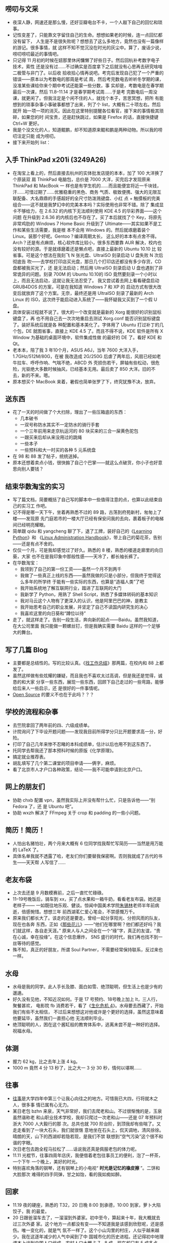 **  唠叨与文采

- 夜深人静，网速还是那么慢，还好豆瓣电台不卡，一个人敲下自己的回忆和琐事。
- 记性变差了，只能靠文字留住自己的生命。想想如果老的时候，连一点回忆都没有留下，
  人生是不是很失败呢？想想去了这么多地方，竟然也没有一篇像样的游记。很多事情，就
  这样不知不觉沉没在时光的灰尘中。算了，废话少说，唠叨唠叨最近的事情吧。
- 只记得 11 月初的时候在妞那里休闲慵懒了好些日子。然后回杭补考数字电子技术，索性
  还是没有过……不过确实是百度拿下之后就没有心思再去研究啥啥二极管与非门了。以后收
  拾收拾心情再说吧。考完后发现自己犯了一个严重的错误——原本以为考数电的那周是考试
  周，然后考完数电去听听冬学期的课，没准某些课给你来个期中考试还能蒙一些分数，事
  实却是，考数电是在春学期最后一次课，然后 11.8--11.14 才是春学期考试周……于是考
  完数电后一周没课，就更闲了。但我注定是个闲不住的人，就找个本子，苦思冥想，把所
  有能想到的琐事杂事小事破事都想了出来，列了个 list，大概有二十项左右。然后就开
  始一项一项的消灭。因此在这里特别提醒各位看官，接下来的事情极其琐碎，如果您的时
  间宝贵，还是赶快跳过，如果是 Firefox 的话，直接快捷键 Ctrl+W 更好。
- 我是个没文化的人，知道鲲鹏，却不知道原来鲲和鹏是两种动物。所以我的唠叨注定只能
  成为唠叨。
- 接下来开始列 list：

** 入手 ThinkPad x201i (3249A26)

- 在淘宝上看上的，然后直接去杭州的实体批发店提的本本，加了 100 大洋换了个原装双
  肩 ThinkPad 电脑包，总价是 7000 大洋，买完后才发现原来 ThinkPad 和 MacBook 一
  样也是有学生机的……而且能便宜将近一千块钱，汗……可惜过期了……优雅稳重的黑色、商务
  气质、极致便携、强大的无限互联配备、大名鼎鼎的手感超好的全尺寸防泼溅键盘、小红
  点 + 触摸板的完美组合——这不就是我梦幻中的完美本本吗？实际使用也非常不错。除了
  集成显卡不够给力，在 2.6.32 的内核下无法顺利使用 KDE 4.5 的华彩界面——这个问题
  在升级到 2.6.36 的内核后也不存在了。买了本后就找了个 Key，将原先非常鸡肋的
  Windows 7 Home Basic 升级到了 Ultimate——其实如果不是工作和某些生活需要，我是根
  本不会用 Windows 的。然后就琢磨着装个 Linux。装那个好呢。Gentoo？编译周期太长，
  这么好的本本有点舍不得。Arch？还是有点麻烦，核心软件库比较小，很多东西要靠 AUR
  解决，校内也没有较好的源。于是就琢磨着还是懒点吧，直接上最新的 Ubuntu 10.10 比
  较省事。可是这个想法在我刻飞 N 张光盘、UltraISO 刻录启动 U 盘失败 N 次后彻底告
  吹——去学校打印店买光盘，那日几个打印店还都没有多少存货，CD 盘都被我买光了，还
  是无法启动；然后用 UltraISO 刻录启动 U 盘也遇到了非常诡异的问题。刻录 700M 的
  Ubuntu 10.10的 ISO 竟然要刻录一个小时以上，而且无法启动，这就让我无法忍受了。
  我又尝试着去网上看看硬盘启动 GRUB4DOS 的方案，可是在我知道 Windows 7 和 XP 的
  启动方式有很大改变后就放弃了这个方案。无奈，最终还是用 UltraISO 刻录了最新的
  Arch Linux 的 ISO，这次终于能启动进入系统了——我怀疑我又买到了一个假 U 盘。
- 具体安装过程就不说了。很大的一个改变就是最新的 Xorg 能很好的识别鼠标键盘了，再
  也不用自己去一次次地重启去测试 Xorg.conf 能否识别鼠标键盘了。装好系统后就是各
  种配置和基本美化了。字体用了 Ubuntu 打过补丁的几个包，DE 就图省事，直接上 KDE
  4.5 了。而且不得不说，KDE 软件是所有 X Window 为基础的桌面环境中，软件集成性做
  的最好的 DE 了。看好 KDE 和 Qt。
- 老本本，陪了我 3 年10个月，ASUS A6J，当年 7600 大洋入手，1.7GHz/512M/80G，在被
  我改造成 2G/250G 后虐了两年后，风扇已经如老牛拉车、呼呼作响、气喘不绝，ABCD 外
  壳损伤若干，屏轴有些松动，很危险，光驱绝大多数时候抽风，已经基本无用。最后卖了
  850 大洋。旧的不去，新的不来。嗯。
- 原本想买个 MacBook 来着，暑假也简单张罗了下，终究犹豫不决，放弃。

** 送东西

- 花了一天的时间做了个大扫除，理出了一些压箱底的东西：
  - 几本破书
  - 一双号称防水其实不一定防水的骑行手套
  - 一个三年前用来走京杭运河的 80 块买来的三合一屎黄色驼包
  - 一跟买来后却从来没用过的跳绳
  - 一些本子
  - 一些预科和大一时买的各种 5 元系统盘
- 在 98 和 88 发了帖子，统统送掉。
- 原本还想着卖点小钱，很快搧了自己个巴掌——就这么点破货，你小子也好意思向别人要钱？


** 结束华数淘宝的实习

- 写了篇文档，简要概括了自己写的脚本中一些值得注意的点，也算以此结束自己的实习工
  作吧。
- 记不得是哪一天下午，坐着再熟悉不过的 89 路，古荡到府苑新村，匆匆上了楼——发现原
  先门庭若市的一楼大厅已经有保安问我的去向，裹着板子的电梯间已经明亮耀眼。
- 简单跟 qidu 和 yangcheng 聊了下，退了工牌，装好自己的《[[http://book.douban.com/subject/3243372/][Learning Python]]》和
  《[[http://book.douban.com/subject/2263027/][Linux Administration Handbook]]》，带上自己的菊花茶，告别——还是有点不舍的。
- 仅仅一个月，可是我却感觉过了好久。熟悉的 8 楼，熟悉的楼道走廊里的向日葵，大家
  也不在是我印象中那般性感——天冷了，都长袖长裤了。
- 在华数淘宝：
  - 我领到了自己的第一份工资——虽然一个月不到两千
  - 我做了一些真正上线的东西——虽然我做的只是小部分，但我终于觉得这么多年的所学终
    于能有一些实际的东西，也算是“造福人类”了吧
  - 我开始系统地了解互联网行业，踏进了互联网的大门
  - 我新学了 Python，用熟了 Shell Script，熟悉了多媒体转码的基本知识
  - 我对马云这个人物有了更深入的认识，他是阿里巴巴的神，是教主
  - 我开始思考自己的职业发展，并坚定了自己不读国内研究生的决心
  - 我喜欢这里的向日葵和“蹲位以待”
- 走了，就这样走了。告别一段生活，奔向新的起点——Baidu。虽然我知道，在大公司里面
  我只能做一颗螺丝钉，但是我确实需要 Baidu 这样的一个足够大的舞台。


** 写了几篇  Blog

- 主要都是总结性的。写的比较认真。《[[http://xiaohanyu.me/posts/2010-11-16-summary-about-finding-jobs-1/][找工作总结]]》那两篇，在校内和 88 上都发了。
- 虽然这样做有些炫耀的嫌疑，而且我也不喜欢太过高调，但是我还是觉得，诚恳的和大家
  分享一些东西，展现一些东西，回顾下自己走过的一些弯路，能够给后来人一些启示，还
  是很好的一件事情呢。
- [[http://en.wikipedia.org/wiki/Open_source][Open Source]] 的要义不也在于此吗？？？


** 学校的流程和杂事

- 去竺院拿回了两年前的四、六级成绩单。
- 计院询问了下毕设开题问题——发现我目前所得学分只比开题要求高一分，好险。
- 打印了自己几年来惨不忍睹的本科成绩单，估计以后也用不到这东西了。
- 托同学去帮我还了那本预科时候的原版《化学原理》。
- 搞定就业推荐表。
- 胡乱填写了几个第二课堂的项目申请——俩字，麻烦。
- 看了北京市人才户口各种政策，结论——我不可能申请到北京户口。


** 网上的朋友们

- 协助 chxb 配置 vpn，虽然我实际上并没有帮什么忙，只是告诉他——“别 Fedora 了，还
  是 Ubuntu 吧”。
- 协助 wxzh 解决了 FFmpeg 关于 crop 和 padding 的一些小问题。

** 简历！简历！

- 人怕出名猪怕壮，两个月来大概有 6 位同学找我帮忙写简历——当然是用万能的 LaTeX 了。
- 具体名单我就不透露了哈，老友们你们要替我保密啊。否则我就成了古代的书生——天天帮
  人写信了……

**  老友布袋

- 上次去还是 9 月数模赛前，之后一直忙忙碌碌。
- 11--19号晚饭后，骑车到 xx，买了点水果和一箱牛奶，看看老友布袋。她还是老样子——
  一如既往地乐观、健谈。惊闻中国美术学院[[http://baike.baidu.com/view/1349652.htm][朱锡林]]老师半年前病逝，倍感惋惜。想想三年
  前西湖茗仁爱心笔会，不禁感慨万千。
- 原来我们都长大了。该走的还是要走。曾经一起分享阳光、分担风雨的队友，现在也各奔
  东西，正如《[[http://music.douban.com/subject/2357916/][那些花儿]]》——“他们在哪里啊？他们都还好吗？我们就这样，各自走天涯。”
  原来人与人之间全在一个“缘”字，真正的友谊，“贵在心诚，幸在投缘”。在这个信息爆炸，
  SNS 盛行的时代，我们再也找不到一丝等待的感觉。
- 殊不知，真正的好朋友，所谓 Soul Partner，不需要经常保持联系，反过来也一样。

** 水母


- 水母是我的同学。此人手长及膝、面白如雪、绝顶聪明，但生活上也是少有的邋遢。
- 好久没有见他，不知近况如何。于是 17 号预约、18号晚上加上 lt，三人行，聚餐甚欢，
  电影院 fb 消费若干，看了《[[http://movie.douban.com/subject/3041294/][生化危机 4]]》。水母要去西藏了，开始我们有些不太相信，
  不过后来想想这对他或许是个更好的选择，虽然这意味着他要延毕，虽然我们一直担心他
  无法顺利毕业。
- 绝顶聪明的人，困在这个酱缸般的教育体系中，逃离未尝不是一种好的选择。祝福水母。


** 体测

- 握力 62 kg，比之去年上涨 4 kg。
- 1000 m 竟然 4 分 13 秒了，比之大一 3 分 30 秒，情何以堪啊……

**  往事

- [[http://www.dianping.com/shop/2976841][往事]]是大学四年中第三个让我心向往之的地方。可惜我已大四，行将就木之人，很多事
  情已属有心无力。
- 某日老包 bzhn 来泉，天气非常好，我们去爬老和山。不过很惭愧的是，玉泉虽然谐称老
  和山职业技术学校，我却只爬过一次老和山——还是 07 年预科时浙大 7000 人大毅行的那
  次。总共也就 700 阶台阶，到顶我却有些喘了。又走走看到了一块大石头，我们就很惬
  意地坐在石头上，侃天调地，清风徐徐。晴朗的天，山下的西湖却若隐若现，是我们不禁
  联想到“空气污染”这个很不和谐的字眼。
- 次日老包去跑全程马拉松了……话说我还真是佩服老包的体力呢。
- 11.11 光棍节，往事四周年店庆，我便借着老包往事员工的便利，泡了一杯茶，一个下午
  一个晚上，美好的时光。
- 特别喜欢角落的钢琴，还有钢琴上的小电视“ *时光是记忆的橡皮擦* ”。二饼和大脸那次
  难得的四手同弹，甘之如饴，看的我如痴如醉。


** 回家

- 11.19 夜的硬座，熟悉的 T32，20 日晚 8:00 到承德，10:00 到家，萝卜大陷饺子，我
  的最爱。
- 20 日跟爸溜车去了，一溜溜到外婆家。初中至今，算起来十年，我大概就去过三次外婆
  家。这个地方一点都没有变——不知道我是该感到欣慰呢，还是感伤。唯一变化的，就是气
  氛不一样了。这个小山沟里的村庄，人似乎越来越少。我在这逐年减少的人气中闻到了中
  国城市化的历史进程。还记得初中地理课本上谈到中国人口组成，农村人口大概占 7、8
  成，现在却只有 5 成多点了。
  - 或许现在的人们还是不够理智。我认为， *逃离北上广* ，当这五个字成为一种时尚一
    种普通的选择时，中国的城市化就迈上了一个崭新的台阶。
  - 去时的路上蓝天白云，杨柳垂河，我忽然发现，这不就是我寻找多年的风景吗？原来，
    *有种风景叫做陌生，有种记忆叫做熟悉* 。
- 21 日去办护照，再次领略了政府部门的“高效率”：
  - 你不能安装个便民打印机吗？非得人家来了才告诉人家要自己回去打印几份几份……
  - 迟到早退。11:30 就告诉我们说领导不在了，告诉我们要下午 2:00 以后再来……
  - 下午 2:00 终于找到“领导”，签字盖章，然后回到一楼大厅，有走了后门进到柜台里面，
    在一个很山寨的电脑摄像头面前拍了个大头帖，核对下，交了钱，总算是妥了。
- 和弟弟谈了谈。其实是老爸、我和弟弟的三人会议。重点内容就是讨论教育问题。这小子
  处于青春叛逆期，小痞子样，游戏小说打架样样都有染指，和我相比倒像是另外一个极端
  了。或许我是他心中一个不可逾越的神吧。至少在学习上是这样。不过我真的不希望因为
  我的存在给他带来太大的压力。每个人都有自己的人生道路，读书上学只是千百条道路中
  的一条大众道路而已。只是，这些道理，他现在还想不明白。


** 北京

- 23 日大巴睡到北京，拖着断裂的拉杆箱在王府井大街和楼里面徘徊了好几圈，很尴尬很
  窘迫，办了张招行的卡。
- 晚上宿 zhzf 宿舍，暖气很赞，各种短袖短裤，比杭州舒服多了，就是早起口干舌燥，大
  概在南方呆久了不适应了。
- 周末去了趟北大，和尚 ljq 和 zhhh 作陪，席间八卦学术三七开，基本听不太懂。饭后
  无聊地铁直达人大站，找了家还不错的眼镜店，特地选了一副板材镜框，和妞的配成一对。
  340 大洋，抵得上高中和大学所有眼镜的总值了。
- 驴肉火烧、蛋饼、煎饼， *熟悉的味道，封存的记忆，飘散在北方的风中* 。
- 北方的风吹啊吹，北京的土飞啊飞。我下定决心坚决不再北京定居。
- 要么找个靠海的小城，独门独院，春暖花开；要么找个高原小镇，雪山脚下，开家小店，
  看各色人等，品旅途百味。
- zhzf 宿舍蹭了两周，我搬到了领秀新硅谷，估价 4w/平方米的小区。同住的是广州中山
  大学的硕士。


** Baidu

- 每天 9:30--10:30 起床，10:30 之前到公司；8:00 左右回家。看来自由上班时间也没有
  占多大便宜嘛，只是时间表向后延期了两个小时而已 ^_^。
- 搭建了一个 Hadoop 集群、写了人生第一个 MapReduce 程序、完成了一个监控脚本。
- 越来越喜欢 Python 了，“人生苦短、我用 Python”。
- 看完《可爱的 Python》，书如其名。
- 没想到我也开始看 Paper 了，著名的 Google [[http://labs.google.com/papers/gfs.html][GFS]] 和 [[http://labs.google.com/papers/mapreduce.html][MapReduce]] 论文。
- 听了两次组会，基本听不懂。
- YM 到了很多浙大学长，一些传说中的人物。GCJ 冠军徐串、CC98 Linux老版主 lnzju。
  能与这样的人物一起工作，很兴奋。
- 开始以职场标准要求自己的日常行为，学习各种职业道德、行为规范、邮件礼仪、保密条例。
- 听了一个摄影讲座，拿了两本杂志。
- 喜欢清晨迎着朝阳的脚步、清爽的身姿，喜欢星空下一个人十几分钟裹着衣服迎着寒风小
  步慢跑的思考，喜欢一个人坐在电脑前静待 Skype 那头的千里传音。
- 喜欢每天下去三点的水果，虽然我原以为是 24 小时不间断供应的。
- 每天一杯绿茶， *清淡无味，自在心中* 。

** 畅谈

- 认识了一个叫彪猫的学弟。
- 关于“术”和“道”
  - “书上教的那些什么什么语言，什么什么算法，无非都是“术”，术是很容易学的，但是
    要解决一个问题，要做好一件事，需要“道”，道这种东西，更多存在于山水之间，存在
    于实践之中”
  - “‘术 是‘有法’的东西，‘道’是‘无法’的东西”
  - “道可道，非常道”
  - “‘术’可以通过培训考试获得，但是‘道’一定是个人的全方位素质，经过长期的思考、
    磨砺、酝酿才能领悟。所谓悟道，就是如此。“
- 关于创业的冲动
  - “冲动这种东西，随缘的”
  - “对，我觉得每个创业者在创业之初都会有一种‘骨子里的冲动’，就是‘这件事如果现在
    不做以后老了想起来肯定会后悔’，这样的冲动。”
  - “太精辟了”
  - “有了这样‘原始的，赤裸裸红灿灿’的冲动，真的干起来也就不会觉得累了。绝大多数
    人一生都不会有这样的冲动。”
- 青春，人生
  - “我记得，曾经有一位有缘人，曾提点过我‘每个人奋斗一生，都只是为了证实他 20 岁
    时候的一个想法，为了这个想法，他会用尽他一生的力气’”
  - “很浪漫的一生！每个人都要有自己的精彩。因为我们到过这个世界。”
  - “北冥有鱼，其名为鲲，鲲之大，不知其几千里也，化而为鸟，起名为鹏，鹏之大，不
    知其几千里也！惟愿逍遥游”
- 理想，欲望，成功
  - “多数人被所谓‘成功’，‘房车’，‘学位’编制的网罩住了。其实很多时候我们去考研，
    去靠 GRE，去应聘，去进名企，这些都不一定是我们的理想，都不是我们真正想要的。
    这些充其量只能叫做欲望，而不是理想。”
  - “我们追求的是一种境界，一种无所持，看山是山，看水是水的境界”
- 茶、壶
  - “学长喝茶吗？”
  - “喝。但是不懂茶。”
  - “学长懂车吗？”
  - “懂点，但是不精通。因为我不是修车匠。”
  - “懂喝茶又如何，不懂又如何，喝茶，和出行，一样，都是一种心境，即使白水一杯，
    亦可品出人生百态”
  - “茶、车是一样的，但是人是不一样的。”
  - “我喝了两年的壶，不放茶业，亦有茶香。我觉得外界之物，诸如车，茶之类，只是抒
    发心境所需，如果心境到了，无车，无茶又如何？！”
  - “都是工具。不必在意。如笑傲江湖，独孤求败，无招胜有招。”
- 结论：“与君畅谈，如醉饮至酣，甚幸甚幸”。

** 其实我还想：

- 在一个温柔的夜读[[http://book.douban.com/subject/3673672/][《温柔的夜》]]

** 晚安

- 嗯
